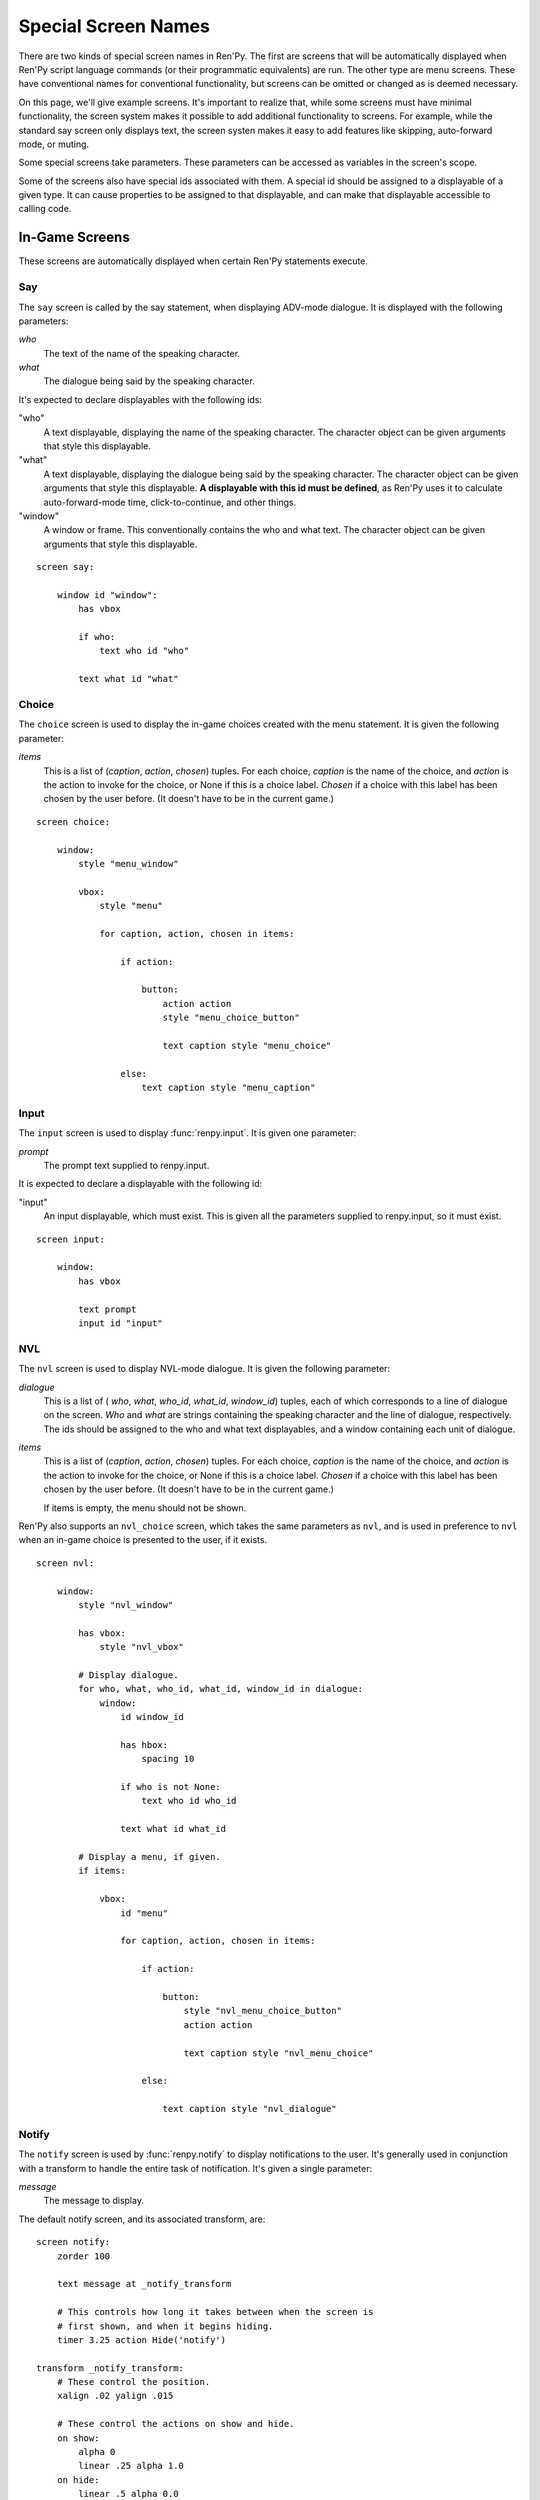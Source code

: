 ====================
Special Screen Names
====================

There are two kinds of special screen names in Ren'Py. The first are
screens that will be automatically displayed when Ren'Py script
language commands (or their programmatic equivalents) are run. The
other type are menu screens. These have conventional names for
conventional functionality, but screens can be omitted or changed as
is deemed necessary.

On this page, we'll give example screens. It's important to realize
that, while some screens must have minimal functionality, the screen
system makes it possible to add additional functionality to
screens. For example, while the standard say screen only displays
text, the screen systen makes it easy to add features like skipping,
auto-forward mode, or muting.

Some special screens take parameters. These parameters can be accessed
as variables in the screen's scope.

Some of the screens also have special ids associated with them. A
special id should be assigned to a displayable of a given type. It can
cause properties to be assigned to that displayable, and can make that
displayable accessible to calling code.

In-Game Screens
===============

These screens are automatically displayed when certain Ren'Py
statements execute.

.. _say-screen:

Say
---

The ``say`` screen is called by the say statement, when displaying
ADV-mode dialogue. It is displayed with the following parameters:

`who`
    The text of the name of the speaking character.
`what`
    The dialogue being said by the speaking character.

It's expected to declare displayables with the following ids:

"who"
    A text displayable, displaying the name of the speaking
    character. The character object can be given arguments that style
    this displayable.

"what"
    A text displayable, displaying the dialogue being said by the
    speaking character. The character object can be given arguments that style
    this displayable. **A displayable with this id must be defined**,
    as Ren'Py uses it to calculate auto-forward-mode time,
    click-to-continue, and other things.

"window"
    A window or frame. This conventionally contains the who and what
    text. The character object can be given arguments that style
    this displayable.

::

    screen say:

        window id "window":
            has vbox
            
            if who:
                text who id "who"

            text what id "what"


.. _choice-screen:
            
Choice
------

The ``choice`` screen is used to display the in-game choices created
with the menu statement. It is given the following parameter:

`items`
    This is a list of (`caption`, `action`, `chosen`)
    tuples. For each choice, `caption` is the name of the choice, and
    `action` is the action to invoke for the choice, or None if this
    is a choice label. `Chosen` if a choice with this label has been
    chosen by the user before. (It doesn't have to be in the current
    game.)

::

    screen choice:

        window: 
            style "menu_window"        

            vbox:
                style "menu"

                for caption, action, chosen in items:

                    if action:  

                        button:
                            action action
                            style "menu_choice_button"                        

                            text caption style "menu_choice"

                    else:
                        text caption style "menu_caption"


.. _input-screen:

Input
-----

The ``input`` screen is used to display :func:`renpy.input`. It is given one
parameter:

`prompt`
    The prompt text supplied to renpy.input.

It is expected to declare a displayable with the following id:

"input"
    An input displayable, which must exist. This is given all the
    parameters supplied to renpy.input, so it must exist.

::

    screen input:

        window:
            has vbox

            text prompt
            input id "input"


.. _nvl-screen:
            
NVL
---

The ``nvl`` screen is used to display NVL-mode dialogue. It is given
the following parameter:

`dialogue`
    This is a list of ( `who`, `what`, `who_id`, `what_id`,
    `window_id`) tuples, each of which corresponds to a line of
    dialogue on the screen. `Who` and `what` are strings containing
    the speaking character and the line of dialogue, respectively. The
    ids should be assigned to the who and what text displayables, and
    a window containing each unit of dialogue.

`items`
    This is a list of (`caption`, `action`, `chosen`)
    tuples. For each choice, `caption` is the name of the choice, and
    `action` is the action to invoke for the choice, or None if this
    is a choice label. `Chosen` if a choice with this label has been
    chosen by the user before. (It doesn't have to be in the current
    game.)
    
    If items is empty, the menu should not be shown.

Ren'Py also supports an ``nvl_choice`` screen, which takes the same
parameters as ``nvl``, and is used in preference to ``nvl`` when
an in-game choice is presented to the user, if it exists.

::

    screen nvl:

        window:
            style "nvl_window"

            has vbox:
                style "nvl_vbox"

            # Display dialogue.
            for who, what, who_id, what_id, window_id in dialogue:
                window:
                    id window_id

                    has hbox:
                        spacing 10

                    if who is not None:
                        text who id who_id

                    text what id what_id

            # Display a menu, if given.
            if items:

                vbox:
                    id "menu"

                    for caption, action, chosen in items:

                        if action:

                            button:
                                style "nvl_menu_choice_button"
                                action action

                                text caption style "nvl_menu_choice"

                        else:

                            text caption style "nvl_dialogue"


.. _notify-screen:

Notify
------

The ``notify`` screen is used by :func:`renpy.notify` to display
notifications to the user. It's generally used in conjunction with a
transform to handle the entire task of notification. It's given a
single parameter:

`message`
    The message to display.

The default notify screen, and its associated transform, are::

    screen notify:
        zorder 100

        text message at _notify_transform

        # This controls how long it takes between when the screen is
        # first shown, and when it begins hiding.
        timer 3.25 action Hide('notify')

    transform _notify_transform:
        # These control the position.
        xalign .02 yalign .015

        # These control the actions on show and hide.
        on show:
            alpha 0
            linear .25 alpha 1.0
        on hide:
            linear .5 alpha 0.0


Menu Screens
============

These are the menu screens. The ``main_menu`` and ``yesno_prompt`` are
invoked implictly.  When the user invokes the game menu, the screen
named in :data:`_game_menu_screen` will be displayed. (This defaults
to ``save``.)

Remember, menu screens can be combined and modified fairly freely.

.. _main-menu-screen:

Main Menu
---------

The ``main_menu`` screen is the first screen shown when the game
begins.

::

    screen main_menu:

        # This ensures that any other menu screen is replaced.
        tag menu

        # The background of the main menu.
        window:
            style "mm_root"

        # The main menu buttons.
        frame:
            style_group "mm"
            xalign .98
            yalign .98

            has vbox

            textbutton _("Start Game") action Start()
            textbutton _("Load Game") action ShowMenu("load")
            textbutton _("Preferences") action ShowMenu("preferences")
            textbutton _("Help") action Help()
            textbutton _("Quit") action Quit(confirm=False)

    init python:

        # Make all the main menu buttons be the same size.
        style.mm_button.size_group = "mm"

.. _navigation-screen:

Navigation
----------

The ``navigation`` screen isn't special to Ren'Py. But by convention,
we place the game menu navigation in a screen named ``navigation``, and
then use that screen from the save, load and preferences screens.

::

    screen navigation:

        # The background of the game menu.
        window:
            style "gm_root"

        # The various buttons.
        frame:
            style_group "gm_nav"
            xalign .98
            yalign .98

            has vbox

            textbutton _("Return") action Return()
            textbutton _("Preferences") action ShowMenu("preferences")
            textbutton _("Save Game") action ShowMenu("save")
            textbutton _("Load Game") action ShowMenu("load")
            textbutton _("Main Menu") action MainMenu()
            textbutton _("Help") action Help()
            textbutton _("Quit") action Quit()

    init python:
        style.gm_nav_button.size_group = "gm_nav"
                
.. _save-screen:
                
Save
----

The ``save`` screen is used to select a file in which to save the
game. 

::

    screen save:

        # This ensures that any other menu screen is replaced.
        tag menu

        use navigation

        frame:
            has vbox

            # The buttons at the top allow the user to pick a
            # page of files.
            hbox:
                textbutton _("Previous") action FilePagePrevious()
                textbutton _("Auto") action FilePage("auto")

                for i in range(1, 9):
                    textbutton str(i) action FilePage(i)

                textbutton _("Next") action FilePageNext()

            # Display a grid of file slots.
            grid 2 5:
                transpose True
                xfill True

                # Display ten file slots, numbered 1 - 10.
                for i in range(1, 11):

                    # Each file slot is a button.
                    button:
                        action FileAction(i)
                        xfill True
                        style "large_button"

                        has hbox

                        # Add the screenshot and the description to the
                        # button.
                        add FileScreenshot(i)
                        text ( " %2d. " % i
                               + FileTime(i, empty=_("Empty Slot."))
                               + "\n"
                               + FileSaveName(i)) style "large_button_text"

.. _load-screen:

Load
----

The ``load`` screen is used to select a file from which to load the
game.

::

    screen load:

        # This ensures that any other menu screen is replaced.
        tag menu

        use navigation

        frame:
            has vbox

            # The buttons at the top allow the user to pick a
            # page of files.
            hbox:
                textbutton _("Previous") action FilePagePrevious()
                textbutton _("Auto") action FilePage("auto")

                for i in range(1, 9):
                    textbutton str(i) action FilePage(i)

                textbutton _("Next") action FilePageNext()

            # Display a grid of file slots.
            grid 2 5:
                transpose True
                xfill True

                # Display ten file slots, numbered 1 - 10.
                for i in range(1, 11):

                    # Each file slot is a button.
                    button:
                        action FileAction(i)
                        xfill True
                        style "large_button"

                        has hbox

                        # Add the screenshot and the description to the
                        # button.
                        add FileScreenshot(i)
                        text ( " %2d. " % i
                               + FileTime(i, empty=_("Empty Slot."))
                               + "\n"
                               + FileSaveName(i)) style "large_button_text"
.. _preferences-screen:

Preferences
-----------

The ``preferences`` screen is used to select options that control the
display of the game.

::

    screen preferences:

        tag menu

        # Include the navigation.
        use navigation

        # Put the navigation columns in a three-wide grid.
        grid 3 1:
            style_group "prefs"
            xfill True

            # The left column.
            vbox:
                frame:
                    style_group "pref"
                    has vbox

                    label _("Display")
                    textbutton _("Window") action Preference("display", "window")
                    textbutton _("Fullscreen") action Preference("display", "fullscreen")

                frame:
                    style_group "pref"
                    has vbox

                    label _("Transitions")
                    textbutton _("All") action Preference("transitions", "all")
                    textbutton _("None") action Preference("transitions", "none")

                frame:
                    style_group "pref"
                    has vbox

                    label _("Text Speed")
                    bar value Preference("text speed")

                frame:
                    style_group "pref"
                    has vbox

                    textbutton _("Joystick...") action ShowMenu("joystick_preferences")

            vbox:

                frame:
                    style_group "pref"
                    has vbox

                    label _("Skip")
                    textbutton _("Seen Messages") action Preference("skip", "seen")
                    textbutton _("All Messages") action Preference("skip", "all")

                frame:
                    style_group "pref"
                    has vbox

                    textbutton _("Begin Skipping") action Skip()

                frame:
                    style_group "pref"
                    has vbox

                    label _("After Choices")
                    textbutton _("Stop Skipping") action Preference("after choices", "stop")
                    textbutton _("Keep Skipping") action Preference("after choices", "skip")

                frame:
                    style_group "pref"
                    has vbox

                    label _("Auto-Forward Time")
                    bar value Preference("auto-forward time")

            vbox:

                frame:
                    style_group "pref"
                    has vbox

                    label _("Music Volume")
                    bar value Preference("music volume")

                frame:
                    style_group "pref"
                    has vbox

                    label _("Sound Volume")
                    bar value Preference("sound volume")
                    textbutton "Test" action Play("sound", "sound_test.ogg") style "soundtest_button"

                frame:
                    style_group "pref"
                    has vbox

                    label _("Voice Volume")
                    bar value Preference("voice volume")
                    textbutton "Test" action Play("voice", "voice_test.ogg") style "soundtest_button"

    init python:

        style.pref_frame.xfill = True
        style.pref_frame.xmargin = 5
        style.pref_frame.top_margin = 5

        style.pref_vbox.xfill = True

        style.pref_button.size_group = "pref"
        style.pref_button.xalign = 1.0

        style.pref_slider.xmaximum = 192
        style.pref_slider.xalign = 1.0

        style.soundtest_button.xalign = 1.0

.. _yesno-prompt-screen:

Yesno_Prompt
------------

The ``yesno_prompt`` message is used to ask yes/no choices of the
user. It takes the following parameters:

`message`
    The message to display to the user. This is one of:

    * layout.ARE_YOU_SURE - "Are you sure?" This should be
      the default if the message is unknown.    
    * layout.DELETE_SAVE - "Are you sure you want to delete this save?"
    * layout.OVERWRITE_SAVE - "Are you sure you want to overwrite your save?"
    * layout.LOADING - "Loading will lose unsaved progress.\nAre you sure you want to do this?"
    * layout.QUIT - "Are you sure you want to quit?"
    * layout.MAIN_MENU - "Are you sure you want to return to the main\nmenu? This will lose unsaved progress."

    The values of the variables are strings, which means they can be
    displayed using a text displayable.

`yes_action`
    The action to run when the user picks "Yes".

`no_action`
    The action to run when the user picks "No".

::

    screen yesno_prompt:

        modal True

        window:
            style "gm_root"

        frame:
            style_group "yesno_prompt"

            xfill True
            xmargin 50
            ypadding 25
            yalign .25

            vbox:
                xfill True
                spacing 25

                text _(message):
                    text_align 0.5
                    xalign 0.5

                hbox:
                    spacing 100
                    xalign .5 
                    textbutton _("Yes") action yes_action                
                    textbutton _("No") action no_action
